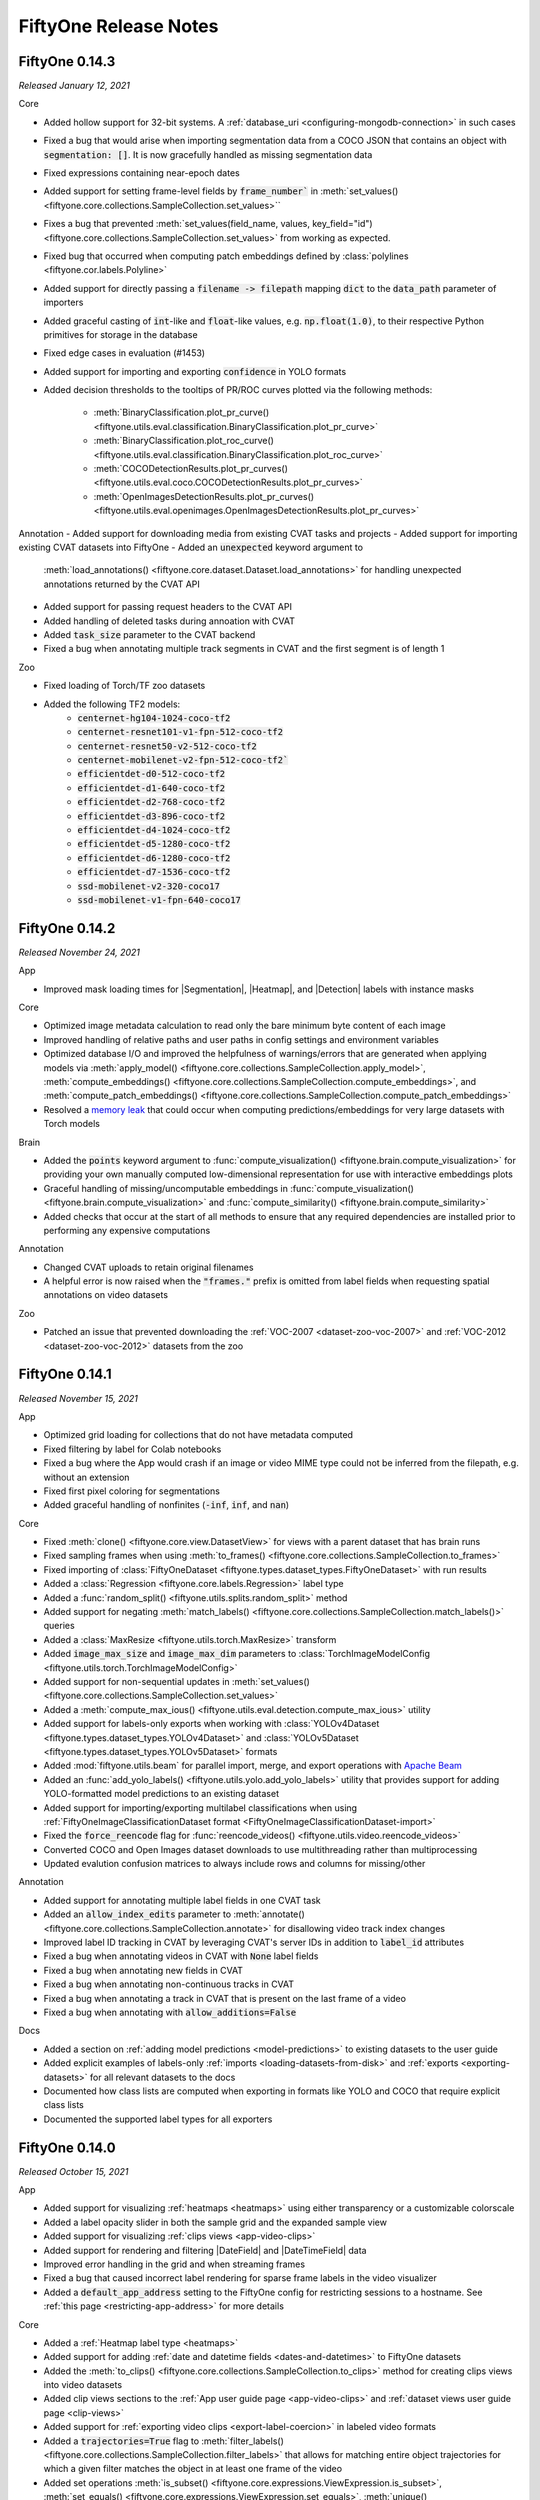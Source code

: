 FiftyOne Release Notes
======================

.. default-role:: code

.. _release-notes-v0.14.3:

FiftyOne 0.14.3
---------------
*Released January 12, 2021*

Core

- Added hollow support for 32-bit systems. A
  :ref:`database_uri <configuring-mongodb-connection>` in such cases
- Fixed a bug that would arise when importing segmentation data from a COCO
  JSON that contains an object with `segmentation: []`. It is now gracefully
  handled as missing segmentation data
- Fixed expressions containing near-epoch dates
- Added support for setting frame-level fields by `frame_number`` in
  :meth:`set_values() <fiftyone.core.collections.SampleCollection.set_values>``
- Fixes a bug that prevented
  :meth:`set_values(field_name, values, key_field="id") <fiftyone.core.collections.SampleCollection.set_values>`
  from working as expected.
- Fixed bug that occurred when computing patch embeddings defined by
  :class:`polylines <fiftyone.cor.labels.Polyline>`
- Added support for directly passing a `filename -> filepath` mapping `dict` to
  the `data_path` parameter of importers
- Added graceful casting of `int`-like and `float`-like values, e.g.
  `np.float(1.0)`, to their respective Python primitives for storage
  in the database
- Fixed edge cases in evaluation (#1453)
- Added support for importing and exporting `confidence` in YOLO formats
- Added decision thresholds to the tooltips of PR/ROC curves plotted via the
  following methods:
    - :meth:`BinaryClassification.plot_pr_curve() <fiftyone.utils.eval.classification.BinaryClassification.plot_pr_curve>`
    - :meth:`BinaryClassification.plot_roc_curve() <fiftyone.utils.eval.classification.BinaryClassification.plot_roc_curve>`
    - :meth:`COCODetectionResults.plot_pr_curves() <fiftyone.utils.eval.coco.COCODetectionResults.plot_pr_curves>`
    - :meth:`OpenImagesDetectionResults.plot_pr_curves() <fiftyone.utils.eval.openimages.OpenImagesDetectionResults.plot_pr_curves>`

Annotation
- Added support for downloading media from existing CVAT tasks and projects
- Added support for importing existing CVAT datasets into FiftyOne
- Added an `unexpected` keyword argument to
  :meth:`load_annotations() <fiftyone.core.dataset.Dataset.load_annotations>`
  for handling unexpected annotations returned by the CVAT API
- Added support for passing request headers to the CVAT API
- Added handling of deleted tasks during annoation with CVAT
- Added `task_size` parameter to the CVAT backend
- Fixed a bug when annotating multiple track segments in CVAT and the first
  segment is of length 1

Zoo

- Fixed loading of Torch/TF zoo datasets
- Added the following TF2 models:
    - `centernet-hg104-1024-coco-tf2`
    - `centernet-resnet101-v1-fpn-512-coco-tf2`
    - `centernet-resnet50-v2-512-coco-tf2`
    - `centernet-mobilenet-v2-fpn-512-coco-tf2``
    - `efficientdet-d0-512-coco-tf2`
    - `efficientdet-d1-640-coco-tf2`
    - `efficientdet-d2-768-coco-tf2`
    - `efficientdet-d3-896-coco-tf2`
    - `efficientdet-d4-1024-coco-tf2`
    - `efficientdet-d5-1280-coco-tf2`
    - `efficientdet-d6-1280-coco-tf2`
    - `efficientdet-d7-1536-coco-tf2`
    - `ssd-mobilenet-v2-320-coco17`
    - `ssd-mobilenet-v1-fpn-640-coco17`

.. _release-notes-v0.14.2:

FiftyOne 0.14.2
---------------
*Released November 24, 2021*

App

- Improved mask loading times for |Segmentation|, |Heatmap|, and |Detection|
  labels with instance masks

Core

- Optimized image metadata calculation to read only the bare minimum byte
  content of each image
- Improved handling of relative paths and user paths in config settings and
  environment variables
- Optimized database I/O and improved the helpfulness of warnings/errors that
  are generated when applying models via
  :meth:`apply_model() <fiftyone.core.collections.SampleCollection.apply_model>`,
  :meth:`compute_embeddings() <fiftyone.core.collections.SampleCollection.compute_embeddings>`,
  and
  :meth:`compute_patch_embeddings() <fiftyone.core.collections.SampleCollection.compute_patch_embeddings>`
- Resolved a `memory leak <https://github.com/voxel51/fiftyone/issues/1442>`_
  that could occur when computing predictions/embeddings for very large
  datasets with Torch models

Brain

- Added the `points` keyword argument to
  :func:`compute_visualization() <fiftyone.brain.compute_visualization>` for
  providing your own manually computed low-dimensional representation for use
  with interactive embeddings plots
- Graceful handling of missing/uncomputable embeddings in
  :func:`compute_visualization() <fiftyone.brain.compute_visualization>` and
  :func:`compute_similarity() <fiftyone.brain.compute_similarity>`
- Added checks that occur at the start of all methods to ensure that any
  required dependencies are installed prior to performing any expensive
  computations

Annotation

- Changed CVAT uploads to retain original filenames
- A helpful error is now raised when the `"frames."` prefix is omitted from
  label fields when requesting spatial annotations on video datasets

Zoo

- Patched an issue that prevented downloading the
  :ref:`VOC-2007 <dataset-zoo-voc-2007>` and
  :ref:`VOC-2012 <dataset-zoo-voc-2012>` datasets from the zoo

.. _release-notes-v0.14.1:

FiftyOne 0.14.1
---------------
*Released November 15, 2021*

App

- Optimized grid loading for collections that do not have metadata computed
- Fixed filtering by label for Colab notebooks
- Fixed a bug where the App would crash if an image or video MIME type could not
  be inferred from the filepath, e.g. without an extension
- Fixed first pixel coloring for segmentations
- Added graceful handling of nonfinites (`-inf`, `inf`, and `nan`)

Core

- Fixed :meth:`clone() <fiftyone.core.view.DatasetView>` for views with a
  parent dataset that has brain runs
- Fixed sampling frames when using
  :meth:`to_frames() <fiftyone.core.collections.SampleCollection.to_frames>`
- Fixed importing of
  :class:`FiftyOneDataset <fiftyone.types.dataset_types.FiftyOneDataset>`
  with run results
- Added a :class:`Regression <fiftyone.core.labels.Regression>` label type
- Added a :func:`random_split() <fiftyone.utils.splits.random_split>` method
- Added support for negating
  :meth:`match_labels() <fiftyone.core.collections.SampleCollection.match_labels()>`
  queries
- Added a :class:`MaxResize <fiftyone.utils.torch.MaxResize>` transform
- Added `image_max_size` and `image_max_dim` parameters to
  :class:`TorchImageModelConfig <fiftyone.utils.torch.TorchImageModelConfig>`
- Added support for non-sequential updates in
  :meth:`set_values() <fiftyone.core.collections.SampleCollection.set_values>`
- Added a
  :meth:`compute_max_ious() <fiftyone.utils.eval.detection.compute_max_ious>`
  utility
- Added support for labels-only exports when working with
  :class:`YOLOv4Dataset <fiftyone.types.dataset_types.YOLOv4Dataset>` and
  :class:`YOLOv5Dataset <fiftyone.types.dataset_types.YOLOv5Dataset>`
  formats
- Added :mod:`fiftyone.utils.beam` for parallel import, merge, and export
  operations with `Apache Beam <https://beam.apache.org>`_
- Added an  :func:`add_yolo_labels() <fiftyone.utils.yolo.add_yolo_labels>`
  utility that provides support for adding YOLO-formatted model predictions to
  an existing dataset
- Added support for importing/exporting multilabel classifications when using
  :ref:`FiftyOneImageClassificationDataset format <FiftyOneImageClassificationDataset-import>`
- Fixed the `force_reencode` flag for
  :func:`reencode_videos() <fiftyone.utils.video.reencode_videos>`
- Converted COCO and Open Images dataset downloads to use multithreading
  rather than multiprocessing
- Updated evalution confusion matrices to always include rows and columns for
  missing/other

Annotation

- Added support for annotating multiple label fields in one CVAT task
- Added an `allow_index_edits` parameter to
  :meth:`annotate() <fiftyone.core.collections.SampleCollection.annotate>`
  for disallowing video track index changes
- Improved label ID tracking in CVAT by leveraging CVAT's server IDs in
  addition to `label_id` attributes
- Fixed a bug when annotating videos in CVAT with `None` label fields
- Fixed a bug when annotating new fields in CVAT
- Fixed a bug when annotating non-continuous tracks in CVAT
- Fixed a bug when annotating a track in CVAT that is present on the last frame
  of a video
- Fixed a bug when annotating with `allow_additions=False`

Docs

- Added a section on :ref:`adding model predictions <model-predictions>` to
  existing datasets to the user guide
- Added explicit examples of labels-only
  :ref:`imports <loading-datasets-from-disk>` and
  :ref:`exports <exporting-datasets>` for all relevant datasets to the docs
- Documented how class lists are computed when exporting in formats like YOLO
  and COCO that require explicit class lists
- Documented the supported label types for all exporters

.. _release-notes-v0.14.0:

FiftyOne 0.14.0
---------------
*Released October 15, 2021*

App

- Added support for visualizing :ref:`heatmaps <heatmaps>` using either
  transparency or a customizable colorscale
- Added a label opacity slider in both the sample grid and the expanded sample
  view
- Added support for visualizing :ref:`clips views <app-video-clips>`
- Added support for rendering and filtering |DateField| and |DateTimeField|
  data
- Improved error handling in the grid and when streaming frames
- Fixed a bug that caused incorrect label rendering for sparse frame labels
  in the video visualizer
- Added a `default_app_address` setting to the FiftyOne config for restricting
  sessions to a hostname. See :ref:`this page <restricting-app-address>` for
  more details

Core

- Added a :ref:`Heatmap label type <heatmaps>`
- Added support for adding
  :ref:`date and datetime fields <dates-and-datetimes>` to FiftyOne datasets
- Added the
  :meth:`to_clips() <fiftyone.core.collections.SampleCollection.to_clips>`
  method for creating clips views into video datasets
- Added clip views sections to the :ref:`App user guide page <app-video-clips>`
  and :ref:`dataset views user guide page <clip-views>`
- Added support for :ref:`exporting video clips <export-label-coercion>` in
  labeled video formats
- Added a `trajectories=True` flag to
  :meth:`filter_labels() <fiftyone.core.collections.SampleCollection.filter_labels>`
  that allows for matching entire object trajectories for which a given filter
  matches the object in at least one frame of the video
- Added set operations
  :meth:`is_subset() <fiftyone.core.expressions.ViewExpression.is_subset>`,
  :meth:`set_equals() <fiftyone.core.expressions.ViewExpression.set_equals>`,
  :meth:`unique() <fiftyone.core.expressions.ViewExpression.unique>`,
  :meth:`union() <fiftyone.core.expressions.ViewExpression.union>`,
  :meth:`intersection() <fiftyone.core.expressions.ViewExpression.intersection>`,
  :meth:`difference() <fiftyone.core.expressions.ViewExpression.difference>`, and
  :meth:`contains(all=True) <fiftyone.core.expressions.ViewExpression.contains>`
  to the view expression API
- Added date operations
  :meth:`to_date() <fiftyone.core.expressions.ViewExpression.to_date>`,
  :meth:`millisecond() <fiftyone.core.expressions.ViewExpression.millisecond>`,
  :meth:`second() <fiftyone.core.expressions.ViewExpression.second>`,
  :meth:`minute() <fiftyone.core.expressions.ViewExpression.minute>`,
  :meth:`hour() <fiftyone.core.expressions.ViewExpression.hour>`,
  :meth:`day_of_week() <fiftyone.core.expressions.ViewExpression.day_of_week>`,
  :meth:`day_of_month() <fiftyone.core.expressions.ViewExpression.day_of_month>`,
  :meth:`day_of_year() <fiftyone.core.expressions.ViewExpression.day_of_year>`,
  :meth:`month() <fiftyone.core.expressions.ViewExpression.month>`, and
  :meth:`year() <fiftyone.core.expressions.ViewExpression.year>`
  to the view expression API
- Missing ground truth/predictions are now included by default when viewing
  :ref:`confusion matrices <confusion-matrix-plots>` for detection tasks

Annotation

- Added support for specifying per-class attributes when
  :ref:`defining a label schema <annotation-label-schema>` for an annotation
  task
- Added support for specifying whether labels can be added, deleted or moved
  and whether certain label attributes are read-only when
  :ref:`configuring an annotation task <annotation-restricting-edits>`
- Added support for respecting keyframe information when adding or editing
  :ref:`video annotations <annotation-labeling-videos>`
- Fixed a 0-based versus 1-based frame numbering bug when
  :ref:`importing <CVATVideoDataset-import>` and
  :ref:`exporting <CVATVideoDataset-export>` labels in CVAT video format
- Added support for adding/editing bounding box shapes (not tracks) if desired
  when annotating video frames using the :ref:`CVAT backend <cvat-integration>`
- Fixed a bug that prevented importing of video annotations from the CVAT
  backend that involved the splitting or merging of object tracks
- Added a `project_name` parameter that allows for
  :ref:`creating annotation tasks <cvat-requesting-annotations>` within a new
  project when using the CVAT backend
- Added support for specifying a list of task assignees when creating video
  annotation tasks (which generate one task per video) using the CVAT backend
- Fixed a bug when adding/editing boolean attributes in an annotation task
  using the CVAT backend
- Added a new `occluded` attribute type option that links an attribute to the
  builtin occlusion icon when
  :ref:`annotating label attributes <cvat-label-attributes>` using the CVAT
  backend

.. _release-notes-v0.13.3:

FiftyOne 0.13.3
---------------
*Released September 22, 2021*

App

- Improved the efficiency of loading label graphs for fields with many distinct
  values
- Fixed some audio-related bugs when viewing video samples with audio channels
- Fixed a bug that prevented boolean App filters from working properly

Core

- Added support for importing/exporting segmentation masks with greater than
  256 classes when working with the
  :ref:`ImageSegmentationDirectory <ImageSegmentationDirectory-export>` format
- Added support for importing GeoTIFF images via a new
  :ref:`GeoTIFFDataset <GeoTIFFDataset-import>` format
- Added new
  :meth:`split_labels() <fiftyone.core.collections.SampleCollection.split_labels>`
  and :meth:`merge_labels() <fiftyone.core.collections.SampleCollection.merge_labels>`
  methods that provide convenient syntaxes for moving labels between new and
  existing label fields of a dataset
- Added :meth:`ensure_frames() <fiftyone.core.dataset.Dataset.ensure_frames>`
  and :meth:`clear_frames() <fiftyone.core.dataset.Dataset.clear_frames>`
  methods that can be used to conveniently initialize and clear the frames of
  video datasets, respectively
- Added support for using a MongoDB dataset whose version is
  :ref:`not explicitly supported <configuring-mongodb-connection>`
- Removed the `opencv-python-headless` maximum version requirement
- Fixed a race condition that could prevent callbacks on
  :ref:`interactive plots <interactive-plots>` from working properly on
  sufficiently large datasets

Annotation

- Added support for annotating semantic segmentations and instance
  segmentations using the :ref:`CVAT backend <cvat-requesting-annotations>`
- Added support for annotating polylines using the CVAT backend
- Added support for immutable attributes when annotating object tracks for
  video datasets using the CVAT backend
- Exposed the `use_cache`, `use_zip_chunks`, and `chunk_size` parameters when
  uploading annotations via the CVAT backend
- Fixed a bug that prevented multiple imports of the same annotation run from
  working as expected when a label is deleted but then later re-added
- Fixed a bug that prevented annotations for new label fields of video datasets
  from being imported properly
- Fixed a bug that would cause unsuppoted shapes such as polygons with less
  than 3 vertices to be deleted when editing existing labels with the CVAT
  backend

.. _release-notes-v0.13.2:

FiftyOne 0.13.2
---------------
*Released September 3, 2021*

App

- Improved aggregation queries resulting in ~10x faster statistics load times
  and time-to-interaction in the Fields Sidebar!
- Optimized in-App tagging actions
- Fixed count inconsistencies for large sets of
  :class:`StringField <fiftyone.core.fields.StringField>` results in the
  Fields Sidebar

Core

- Added support for providing compound sort criteria when using the
  :meth:`sort_by() <fiftyone.core.collections.SampleCollection.sort_by>` stage
- Added support for configuring the wait time when using
  :meth:`Session.wait() <fiftyone.core.session.Session.wait>` to block
  execution until the App is closed, including support for serving forever
- Fixed errors experienced by Windows users when running FiftyOne APIs that
  involved multiprocessing
- Resolved errors that could occur when importing CVAT XML files with
  empty-valued attributes in their schema and/or individual labels
- Added support for importing CVAT-style attributes when loading labels in
  COCO and VOC formats

.. _release-notes-v0.13.1:

FiftyOne 0.13.1
---------------
*Released August 25, 2021*

App

- Fixed `id` rendering in the grid when the `id` checkbox is active

Annotation

- Fixed a bug that could cause mismatches between media and their pre-existing
  labels when uploading data to CVAT for annotation whose source media lives in
  multiple directories

.. _release-notes-v0.13.0:

FiftyOne 0.13.0
---------------
*Released August 24, 2021*

App

- Added support for visualizing and filtering list fields
- Added support for visualizing segmentation masks of any integer type (uint8,
  uint16, etc.)
- Improved handling of falsey field values in the fields sidebar and image
  vizualizer
- Improved the JSON display format available from the expanded sample modal
- Resolved an issue that caused some users to see duplicate App screenshots
  when calling :meth:`Session.freeze() <fiftyone.core.session.Session.freeze>`
  in Jupyter notebooks
- Fixed a bug that prevented users from being able to click left/right arrows
  to navigate between samples in the expanded sample modal when working in
  Jupyter notebooks
- Fixed a bug where pressing the `ESC` key had no effect in the expanded sample
  modal when working with datasets with no label fields
- Fixed a bug that prevented the desktop App from launching when using source
  builds

Brain

- Added new
  :meth:`find_unique() <fiftyone.brain.similarity.SimilarityResults.find_unique>`,
  :meth:`unique_view() <fiftyone.brain.similarity.SimilarityResults.unique_view>`, and
  :meth:`visualize_unique() <fiftyone.brain.similarity.SimilarityResults.visualize_unique>`
  methods to the
  :class:`SimilarityResults <fiftyone.brain.similarity.SimilarityResults>`
  object returned by
  :meth:`compute_similarity() <fiftyone.brain.compute_similarity>` that enable
  you to identify a maximally unique set of images or objects in a dataset
- Added new
  :meth:`find_duplicates() <fiftyone.brain.similarity.SimilarityResults.find_duplicates>`,
  :meth:`duplicates_view() <fiftyone.brain.similarity.SimilarityResults.duplicates_view>`, and
  :meth:`visualize_duplicates() <fiftyone.brain.similarity.SimilarityResults.visualize_duplicates>`
  methods to the
  :class:`SimilarityResults <fiftyone.brain.similarity.SimilarityResults>`
  object returned by
  :meth:`compute_similarity() <fiftyone.brain.compute_similarity>` that enable
  you to identify near-duplicate images or objects in a dataset
- Added a new
  :meth:`compute_exact_duplicates() <fiftyone.brain.compute_exact_duplicates>`
  method that can identify exactly duplicate media in a dataset

Core

- Added support for pip-installing FiftyOne on Apple Silicon Macs. Note that
  MongoDB must be :ref:`self-installed <configuring-mongodb-connection>` in
  this case
- Added support for using a
  :ref:`self-installed MongoDB database <configuring-mongodb-connection>`
- Added a :meth:`group_by() <fiftyone.core.collections.SampleCollection.group_by>`
  view stage that allows for reorganizing the samples in a collection so that
  they are grouped by a specified field or expression
- Added a
  :meth:`selection_mode <fiftyone.core.plots.base.InteractivePlot.selection_mode>`
  property that enables users to change the behavior of App updates when
  selections are made in an interactive plot linked to labels. See
  :ref:`this page <plot-selection-modes>` for details
- Added support for :ref:`YOLOv5 YAML files <YOLOv5Dataset-import>` with
  multiple directories per dataset split
- Added support for importing/exporting confidences via the `score` field when
  working with :ref:`BDD format <BDDDataset-import>`
- Fixed some Windows-style path bugs

Annnotation

- Added a powerful :ref:`annotation API <fiftyone-annotation>` that makes it
  easy to add or edit labels on your FiftyOne datasets or specific views into
  them
- Added a native :ref:`CVAT integration <cvat-integration>` that enables you
  to use the annotation API with
  `CVAT <https://github.com/openvinotoolkit/cvat>`_

Docs

- Added a :doc:`CVAT annotation tutorial </tutorials/cvat_annotation>`
- Added a :ref:`new example <brain-similarity-cifar10>` to the brain user guide
  that demonstrates unique and near-duplicate image workflows
- Added an object embeddings example to the
  :ref:`embeddings visualization section <brain-embeddings-visualization>` of
  the brain user guide
- Added a :ref:`new section <plot-selection-modes>` to the plots user guide
  page explaining how to control the selection mode of interactive plots linked
  to labels

.. _release-notes-v0.12.0:

FiftyOne 0.12.0
---------------
*Released August 10, 2021*

App

- Resolved performance issues with scrolling via grid virtualization. Toggling
  fields or selecting samples is no longer impacted by the amount of samples
  that have been loaded
- Added the `Show label` option in the expanded sample view to toggle the label
  text above detections boxes
- Added support for zooming and panning in the expanded sample view
- Added support for cropping and zooming to content in the expanded sample view
- Added support for visualizing multiple segmentation frame fields
  simultaneously
- Added label streaming to the video visualizer
- Added volume and playback rate settings to the video visualizer
- Added the `Crop to content` option in patches or evaluation patches views
  which crops samples to only show the labels that make up the patch. Defaults
  to `True`
- Added count and filtered count values to categorical filters
  (:class:`BooleanField <fiftyone.core.fields.BooleanField>` and
  :class:`StringField <fiftyone.core.fields.StringField>` fields)

Core

- Added support for importing :ref:`DICOM datasets <DICOMDataset-import>`
- Added better default behavior for the `label_field` parameter when importing
  datasets using methods like
  :meth:`from_dir() <fiftyone.core.dataset.Dataset.from_dir>` and exporting
  datasets using
  :meth:`export() <fiftyone.core.collections.SampleCollection.export>`
- When adding samples to datasets, `None`-valued sample fields are now
  gracefully ignored when expanding dataset schemas

Docs

- Added :ref:`Using the image visualizer <app-image-visualizer>` and
  :ref:`Using the video visualizer <app-video-visualizer>` sections to the
  App user guide
- Added sections covering :ref:`merging datasets <merging-datasets>` and
  :ref:`batch updates <batch-updates>` to the dataset user guide page

Zoo

- Patched an Open Images issue where `classes` or `attrs` requirements were
  being ignored when loading a dataset with no `max_samples` requirement

.. _release-notes-v0.11.2.1:

FiftyOne 0.11.2.1
-----------------
*Released July 31, 2021*

Zoo

- Patched an Open Images issue where label files were not being downloaded
  when running a :meth:`load_zoo_dataset() <fiftyone.zoo.load_zoo_dataset>`
  call that does not include `classes` or `attrs` options in an environment
  where Open Images has never been downloaded
- Patched loading of Cityscapes datasets
- Patched loading of COCO datasets

.. _release-notes-v0.11.2:

FiftyOne 0.11.2
---------------
*Released July 27, 2021*

App

- Added support for calling
  :meth:`Session.open_tab() <fiftyone.core.session.Session.open_tab>` from
  :ref:`remote Jupyter notebooks <remote-notebooks>`
- Fixed a bug that could cause
  :meth:`Session.wait() <fiftyone.core.session.Session.wait>` to exit when the
  App's tab is refreshed in the browser

Core

- Added a ``plotly<5`` requirement, which prevents an issue that may cause
  callbacks for selection events in
  :ref:`interactive plots <interactive-plots>` to not trigger as expected when
  using Plotly V5
- Added support for evaluating polygons and instance segmentations to
  :meth:`evaluate_detections() <fiftyone.core.collections.SampleCollection.evaluate_detections>`.
  See :ref:`this page <evaluation-detection-types>` for usage details
- Added support for creating :ref:`patch views <frame-patches-views>` and
  :ref:`evaluation patch views <evaluating-videos>` into the frames of video
  datasets
- Greatly improved the efficiency of creating
  :ref:`evaluation patch views <evaluation-patches>`
- Added support for recursively listing data directories when loading datasets
  :ref:`from disk <loading-datasets-from-disk>`
- Added support for controlling whether/which object attributes are
  imported/exported in formats like :ref:`COCO <COCODetectionDataset-import>`
  that support arbitrary object attributes
- Updated all dataset import/export routines to support/prefer custom object
  attributes stored directly on |Label| instances as dynamic fields rather
  than in the `attributes` dict
- The :ref:`ImageSegmentationDirectory <ImageSegmentationDirectory-export>`
  format now supports exporting segmentations defined by |Detections| with
  instance masks and |Polylines|
- Added an
  :meth:`objects_to_segmentations() <fiftyone.utils.labels.objects_to_segmentations>`
  utility for converting |Detections| with instance fields and |Polylines| to
  |Segmentation| format
- Added graceful handling of edges cases like empty views and missing labels to
  all :ref:`evaluation routines <evaluating-models>`
- Added improved support for
  :meth:`creating <fiftyone.core.collections.SampleCollection.create_index>`,
  :meth:`viewing <fiftyone.core.collections.SampleCollection.get_index_information>`,
  and :meth:`dropping <fiftyone.core.collections.SampleCollection.drop_index>`
  dropping sample- and frame-level indexes on datasets
- Added additional indexes on patch and frames views to enable efficient
  ID-based queries
- Added support for gracefully loading and deleting evaluations and brain
  methods executed in future versions of FiftyOne (e.g., after
  :ref:`downgrading <downgrading-fiftyone>` your FiftyOne package version)
- Added an optional ``progress`` flag to
  :meth:`iter_samples() <fiftyone.core.collections.SampleCollection.iter_samples>`
  that renders a progress bar tracking the progress of the iteration
- Added support for installing FiftyOne on RHEL7 (Red Hat Enterprise Linux)
- A helpful error message is now raised when a user tries to load a dataset
  from a future version of FiftyOne without following the
  :ref:`downgrade instructions <downgrading-fiftyone>`
- Fixed a bug that prevented FiftyOne from being imported on read-only
  filesystems
- Fixed a bug that prevented the proper loading of the
  :ref:`Open Images V6 <dataset-zoo-open-images-v6>` dataset after partial
  downloads involving only a subset of the available label types

Zoo

- Added support for importing license data when loading the
  :ref:`COCO-2014 <dataset-zoo-coco-2014>` and
  :ref:`COCO-2017 <dataset-zoo-coco-2017>` datasets from the zoo
- The inapplicable ``classes`` flag will now be ignored when loading the
  unlabeled test split of :ref:`COCO-2014 <dataset-zoo-coco-2014>` and
  :ref:`COCO-2017 <dataset-zoo-coco-2017>`
- Improved the partial download behavior of the
  :ref:`Open Images V6 <dataset-zoo-open-images-v6>` dataset when the optional
  ``classes`` and ``attrs`` parameters are provided
- Fixed a bug that prevented Windows users from downloading the
  :ref:`Open Images V6 <dataset-zoo-open-images-v6>` dataset

.. _release-notes-v0.11.1:

FiftyOne 0.11.1
---------------
*Released June 29, 2021*

App

- Updated the expired
  `Slack community link <https://join.slack.com/t/fiftyone-users/shared_invite/zt-s6936w7b-2R5eVPJoUw008wP7miJmPQ>`_
  in the App menu bar

.. _release-notes-v0.11.0:

FiftyOne 0.11.0
---------------
*Released June 29, 2021*

News

- With support from the `COCO team <https://cocodataset.org/#download>`_,
  FiftyOne is now a recommended tool for downloading, visualizing, and
  evaluating on the COCO dataset! Check out :ref:`this guide <coco>` for more
  details

App

- Fixed a bug that prevented ``sample_id`` fields from appearing in the App
  when working with frames and patches views

Core

- Added various new parameters to methods like
  :meth:`Dataset.from_dir() <fiftyone.core.dataset.Dataset.from_dir>` and
  :meth:`SampleCollection.export() <fiftyone.core.collections.SampleCollection.export>`,
  including ``data_path``, ``labels_path``, and ``export_media`` that allow for
  customizing the import and export of datasets. For example, you can now
  perform labels-only imports and exports
- Added new
  :meth:`Dataset.merge_dir() <fiftyone.core.dataset.Dataset.merge_dir>` and
  :meth:`Dataset.merge_importer() <fiftyone.core.dataset.Dataset.merge_importer>`
  methods for merging datasets from disk into existing FiftyOne datasets
- Added support for :ref:`importing <YOLOv5Dataset-import>` and
  :ref:`exporting <YOLOv5Dataset-export>` datasets in
  `YOLOv5 format <https://github.com/ultralytics/yolov5>`_
- Updated the :class:`GeoJSONDataset <fiftyone.types.dataset_types.GeoJSONDataset>`
  dataset type to support both image and video datasets
- Added support for :class:`importing <fiftyone.utils.coco.COCODetectionDatasetImporter>`
  and :class:`exporting <fiftyone.utils.coco.COCODetectionDatasetExporter>` extra
  attributes in COCO format via a new ``extra_attrs`` parameter

Zoo

- Added support for partial downloads and loading segmentations to the
  :ref:`COCO-2014 <dataset-zoo-coco-2014>` and
  :ref:`COCO-2017 <dataset-zoo-coco-2017>` datasets
- When performing partial downloads on the
  :ref:`Open Images v6 Dataset <dataset-zoo-open-images-v6>` involving a subset
  of the available classes, all labels for matching samples will now be loaded
  by default

Docs

- Added a :ref:`new page <coco>` demonstrating how to use FiftyOne to download,
  visualize, and evaluate on the COCO dataset
- Added a :ref:`new page <open-images>` demonstrating how to use FiftyOne to
  download, visualize, and evaluate on the Open Images dataset

.. _release-notes-v0.10.0:

FiftyOne 0.10.0
---------------
*Released June 21, 2021*

News

- We've collaborated with the
  `PyTorch Lightning <https://github.com/PyTorchLightning/pytorch-lightning>`_
  team to make it easy to train
  `Lightning Flash <https://github.com/PyTorchLightning/lightning-flash>`_
  tasks on your FiftyOne datasets. Check out
  :ref:`this guide <lightning-flash>` for more details

Core

- Updated the
  :meth:`apply_model() <fiftyone.core.collections.SampleCollection.apply_model>` and
  :meth:`compute_embeddings() <fiftyone.core.collections.SampleCollection.compute_embeddings>`
  methods to natively support applying
  `Lightning Flash <https://github.com/PyTorchLightning/lightning-flash>`_
  models to FiftyOne datasets!

Docs

- Added a :ref:`new page <lightning-flash>` demonstrating how to use the
  Lightning Flash integration

.. _release-notes-v0.9.4:

FiftyOne 0.9.4
--------------
*Released June 15, 2021*

App

- Added support for matching samples by ID in the Filters Sidebar
- Fixed a bug that caused the App to crash when selecting samples with the
  ``Color by value`` setting active
- Fixed a bug that caused the App to crash on some Windows machines by ensuring
  the correct MIME type is set for JavaScript files

Core

- Improved the performance of importing data into FiftyOne by 2x or more!
- Added a
  :meth:`to_frames() <fiftyone.core.collections.SampleCollection.to_frames>` view
  stage that enables on-the-fly conversion of video datasets into frames views
- Added :meth:`last() <fiftyone.core.frame.Frames.last>`,
  :meth:`head() <fiftyone.core.frame.Frames.head>`, and
  :meth:`tail() <fiftyone.core.frame.Frames.tail>` methods to the
  :class:`Frames <fiftyone.core.frame.Frames>` class
- Added new
  :meth:`exclude_fields() <fiftyone.core.collections.SampleCollection.exclude_fields>`,
  :meth:`select_frames() <fiftyone.core.collections.SampleCollection.select_frames>`, and
  :meth:`match_frames() <fiftyone.core.collections.SampleCollection.match_frames>`
  view stages that enable selecting specific frames of video collections via
  IDs or filter expressions, respectively
- Added a new
  :meth:`match_labels() <fiftyone.core.collections.SampleCollection.match_labels>`
  view stage that enables matching samples that have specific labels without
  actually filtering the non-matching labels
- Added support for exporting image patches using
  :meth:`export() <fiftyone.core.collections.SampleCollection.export>` by
  specifying an image classification dataset type and including a spatial
  ``label_field`` that defines the image patches to extract
- Added support for automatically coercing single label fields like |Detection|
  into the corresponding multiple label field type |Detections| when using
  :meth:`export() <fiftyone.core.collections.SampleCollection.export>` to
  export in dataset formats that expect list-type fields
- Added support for executing an aggregation on multiple fields via the
  abbreviated syntax
  ``ids, filepaths = dataset.values(["id", "filepath"])``
- Exposed the ``id`` field of all samples and frames in dataset schemas
- Added support for merging the elements of list fields via
  :meth:`Dataset.merge_samples() <fiftyone.core.dataset.Dataset.merge_samples>` and
  :meth:`Document.merge() <fiftyone.core.document.Document.merge>`
- Added a number of useful options to
  :meth:`Dataset.merge_samples() <fiftyone.core.dataset.Dataset.merge_samples>`,
  including ``fields``, ``omit_fields``, and ``merge_lists``
- Improved the efficiency of
  :meth:`Dataset.merge_samples() <fiftyone.core.dataset.Dataset.merge_samples>`
  when the ``overwrite=False`` option is provided
- Added an optional ``bool`` flag to the
  :meth:`match_tags() <fiftyone.core.collections.SampleCollection.match_tags>`
  view stage that allows for optionally matching samples without the specified
  tags
- Added support for computing filehashes via the ``hashlib`` module to
  :meth:`compute_filehash() <fiftyone.core.utils.compute_filehash>`
- Updated the :meth:`import_from_labelbox() <fiftyone.utils.labelbox.import_from_labelbox>`
  method to use the correct label ID ("DataRow ID", not "ID")
- Added an optional ``edges`` argument to
  :meth:`scatterplot() <fiftyone.core.plots.plotly.scatterplot>` and
  :meth:`location_scatterplot() <fiftyone.core.plots.plotly.scatterplot>` that
  enables drawing undirected edges between scatterpoints
- Fixed a bug in
  :meth:`limit_labels() <fiftyone.core.collections.SampleCollection.limit_labels>`
  that would cause views to contain empty label lists if the source dataset
  contains None-valued fields
- Fixed a bug that prevented
  :meth:`ViewExpression.contains() <fiftyone.core.expressions.ViewExpression.contains>`
  from accepting |ViewExpression| instances as arguments

Zoo

- Fixed a string encoding issue that prevented some Windows users from loading
  the :ref:`Open Images V6 <dataset-zoo-open-images-v6>` dataset
- Updated the :ref:`vgg16-imagenet-tf1 <model-zoo-vgg16-imagenet-tf1>` model
  (formerly named `vgg16-imagenet-tf`) to reflect the fact that it only
  supports TensorFlow 1.X

Docs

- Added example usages of
  :meth:`to_frames() <fiftyone.core.collections.SampleCollection.to_frames>`
  to the :ref:`user guide <frame-views>`

.. _release-notes-v0.9.3:

FiftyOne 0.9.3
--------------
*Released May 18, 2021*

App

- Fixed an issue that prevented some datasets and views that contain vector or
  array data (e.g., logits) from properly loading in the App
- Fixed a bug that prevented loading video datasets in the App in Google Colab
  environments

.. _release-notes-v0.9.2:

FiftyOne 0.9.2
--------------
*Released May 16, 2021*

Zoo

- Fixed a multiprocessing bug that prevented Mac users running Python 3.8 or
  later from loading the :ref:`Open Images V6 <dataset-zoo-open-images-v6>`
  dataset

.. _release-notes-v0.9.1:

FiftyOne 0.9.1
--------------
*Released May 12, 2021*

App

- Fixed a bug that caused the App to crash when choosing to ``Color by value``

.. _release-notes-v0.9.0:

FiftyOne 0.9.0
--------------
*Released May 12, 2021*

News

- We've collaborated with the
  `Open Images Team at Google <https://storage.googleapis.com/openimages/web/download.html>`_
  to make FiftyOne a recommended tool for downloading, visualizing, and
  evaluating on the Open Images Dataset! Check out
  :ref:`this guide <open-images>` for more details

App

- Added a `Patches` action for easy switching to object/evaluation patches
  views. See :ref:`this page <app-object-patches>` for usage details
- Added a `Sort by similarity` action that enables sorting by visual similarity
  to the selected samples/patches. See
  :ref:`this page <app-similarity>` for usage details
- Added a zoom slider in the top right of the sample grid that adjusts the tile
  size of the sample grid
- Added the ability to clear filters for entire field groups, e.g. `Labels` and
  `Scalars`, in the Filters Sidebar
- Added `filepath` to the `Scalars` group in the Filters Sidebar
- Added a `Label tags` graphs tab
- Refreshed numeric, string, and boolean filter styles with improved
  functionality and interaction
- Added support for :meth:`Session.wait() <fiftyone.core.session.Session.wait>`
  in browser contexts

Brain

- Added a :meth:`compute_similarity() <fiftyone.brain.compute_similarity>`
  method for indexing samples and object patches by visual similarity. See
  :ref:`this page <brain-similarity>` for usage details

Core

- Added support for Open Images-style detection evaluation when using
  :meth:`evaluate_detections() <fiftyone.core.collections.SampleCollection.evaluate_detections>`.
  See :ref:`this page <evaluating-detections-open-images>` for usage details
- Added the
  :meth:`to_patches() <fiftyone.core.collections.SampleCollection.to_patches>`
  and
  :meth:`to_evaluation_patches() <fiftyone.core.collections.SampleCollection.to_evaluation_patches>`
  view stages for transforming collections into flattened views with respect to
  labels and evaluations, respectively.
  See :ref:`this page <object-patches-views>` for usage details
- Added support for applying image models to the frames of video datasets
  when using
  :meth:`apply_model() <fiftyone.core.collections.SampleCollection.apply_model>`,
  :meth:`compute_embeddings() <fiftyone.core.collections.SampleCollection.compute_embeddings>`, and
  :meth:`compute_patch_embeddings() <fiftyone.core.collections.SampleCollection.compute_patch_embeddings>`
- Added full support for embedded documents (e.g. labels) in
  :meth:`values() <fiftyone.core.collections.SampleCollection.values>` and
  :meth:`set_values() <fiftyone.core.collections.SampleCollection.set_values>`
- Added support for passing expressions directly to
  :ref:`aggregations <using-aggregations>`
- Added an optional `omit_empty` flag to
  :meth:`select_labels() <fiftyone.core.collections.SampleCollection.select_labels>`
  and
  :meth:`exclude_labels() <fiftyone.core.collections.SampleCollection.exclude_labels>`
  that controls whether samples with no labels are omitted when filtering
- Added a
  :meth:`Dataset.delete_labels() <fiftyone.core.dataset.Dataset.delete_labels>`
  method for efficiently deleting labels via a variety of natural syntaxes
- Deprecated
  :meth:`Dataset.remove_sample() <fiftyone.core.dataset.Dataset.remove_sample>`
  and
  :meth:`Dataset.remove_samples() <fiftyone.core.dataset.Dataset.remove_samples>`
  in favor of a single
  :meth:`Dataset.delete_samples() <fiftyone.core.dataset.Dataset.delete_samples>`
  method
- Brain results and evaluation results that are loaded via
  :meth:`load_evaluation_results() <fiftyone.core.collections.SampleCollection.load_evaluation_results>`
  :meth:`load_brain_results() <fiftyone.core.collections.SampleCollection.load_brain_results>`
  are now cached on the |Dataset| object in-memory so that subsequent
  retrievals of the results in the same session will be instant

Zoo

- Added :ref:`Open Images V6 <dataset-zoo-open-images-v6>` to the dataset zoo!

Docs

- Added a new :doc:`Open Images tutorial </tutorials/open_images>`
- Added :ref:`object patches <app-object-patches>` and
  :ref:`evaluation patches <app-evaluation-patches>` sections to the
  :ref:`App guide <fiftyone-app>`
- Added a :ref:`similarity <brain-similarity>` section to the
  :ref:`Brain guide <fiftyone-brain>`
- Added :ref:`Open Images evaluation <evaluating-detections-open-images>` and
  :ref:`evaluation patches <evaluation-patches>` sections to the
  :ref:`evaluation guide <evaluating-models>`
- Added :ref:`object patches <object-patches-views>` and
  :ref:`evaluation patches <eval-patches-views>` sections to the
  :ref:`views guide <using-views>`
- Added example uses of
  :meth:`to_patches() <fiftyone.core.collections.SampleCollection.to_patches>`
  and
  :meth:`to_evaluation_patches() <fiftyone.core.collections.SampleCollection.to_evaluation_patches>`
  to the :doc:`object detection tutorial </tutorials/evaluate_detections>`
- Added example use of
  :meth:`to_patches() <fiftyone.core.collections.SampleCollection.to_patches>`
  to the :doc:`detection mistakes tutorial </tutorials/detection_mistakes>`
- Added example use of
  :meth:`to_patches() <fiftyone.core.collections.SampleCollection.to_patches>`
  to the :doc:`adding detections recipe </recipes/adding_detections>`

.. _release-notes-v0.8.0:

FiftyOne 0.8.0
--------------
*Released April 5, 2021*

App

- Added the ability to tag samples and labels directly from the App in both
  the sample grid (macro) and expanded sample view (micro) with respect to and
  filters or currently selected samples/labels
- Added a `LABEL TAGS` section to the Filters Sidebar to coincide with the
  introduction of label tags
- Added label tooltips that display on hover in the expanded sample view
- Expanded actions to list of button groups in the sample grid and expanded
  sample view
- Added support for rendering semantic labels in the new tooltip in the expanded
  sample view for :class:`Segmentation <fiftyone.core.labels.Segmentation>`
  mask values (pixel values) using the new
  :attr:`Dataset.mask_targets <fiftyone.core.dataset.Dataset.mask_targets>`
  and
  :attr:`Dataset.default_mask_targets <fiftyone.core.dataset.Dataset.default_mask_targets>`
  fields
- Fixed hiding, clearing, and only showing selected samples in the samples grid

Brain

- Added a :meth:`compute_visualization() <fiftyone.brain.compute_visualization>` method that uses embeddings and dimensionality reduction methods to generate interactive visualizations of the samples and/or labels in a dataset. Check out :ref:`this page <brain-embeddings-visualization>` for details. Features include:
    - Provide your own embeddings, or choose a model from the
      :ref:`Model Zoo <model-zoo>`, or use the provided default model
    - Supported dimensionality reduction methods include
      `UMAP <https://github.com/lmcinnes/umap>`_,
      `t-SNE <https://lvdmaaten.github.io/tsne>`_, and
      `PCA <https://scikit-learn.org/stable/modules/generated/sklearn.decomposition.PCA.html>`_
    - Use this capability in a Jupyter notebook and you can interact with the
      plots to select samples/labels of interest in a connected |Session|
- Added support for saving brain method results on datasets. Previous brain
  results can now be loaded at any time via
  :meth:`Dataset.load_brain_results() <fiftyone.core.dataset.Dataset.load_brain_results>`
- Added support for providing a custom |Model| or model from the
  :ref:`Model Zoo <model-zoo>` to
  :meth:`compute_uniqueness() <fiftyone.brain.compute_uniqueness>`

Core

- Added a :mod:`fiftyone.core.plots` module that provides a powerful API for visualizing datasets, including interactive plots when used in Jupyter notebooks. See :ref:`this page <interactive-plots>` for more information. Highlights include:
    - :meth:`plot_confusion_matrix() <fiftyone.core.plots.base.plot_confusion_matrix>`:
      an interactive confusion matrix that can be attached to a |Session|
      object to visually explore model predictions
    - :meth:`scatterplot() <fiftyone.core.plots.base.scatterplot>`: an
      interacive scatterplot of 2D or 3D points that can be attached to a
      |Session| to explore the samples/labels in a dataset based on their
      locations in a low-dimensional embedding space
    - :meth:`location_scatterplot() <fiftyone.core.plots.base.location_scatterplot>`:
      an interacive scatterplot of a dataset via its |GeoLocation| coordinates
    - Added |GeoLocation| and |GeoLocations| label types that can be used to store
      arbitrary GeoJSON location data on samples
    - Added the :class:`GeoJSONDataset <fiftyone.types.dataset_types.GeoJSONDataset>`
      dataset type for importing and exporting datasets in GeoJSON format
    - Added :meth:`SampleCollection.geo_near() <fiftyone.core.collections.SampleCollection.geo_near>`
      and
      :meth:`SampleCollection.geo_within() <fiftyone.core.collections.SampleCollection.geo_within>`
      view stages for querying datasets with location data
- Upgraded the implementation of the
  :ref:`FiftyOneDataset <FiftyOneDataset-export>` format, which is now 10-100x
  faster at importing/exporting datasets
- Added support for generating zip/tar/etc archives to
  :meth:`SampleCollection.export() <fiftyone.core.collections.SampleCollection.export>`
  by passing an archive path rather than a directory path
- Added :meth:`Dataset.from_archive() <fiftyone.core.dataset.Dataset.from_archive>`
  and :meth:`Dataset.add_archive() <fiftyone.core.dataset.Dataset.add_archive>`
  factory methods for importing datasets stored in archives
- Added support for saving evaluation results on a dataset. Results can now
  be loaded at any time via
  :meth:`Dataset.load_evaluation_results() <fiftyone.core.dataset.Dataset.load_evaluation_results>`
- Added a ``tags`` attribute to all |Label| types that can store a list of
  string tags for the labels (analogous to the ``tags`` attribute of |Sample|)
- Added a number of methods for working with sample and label tags:
   - :meth:`SampleCollection.tag_samples() <fiftyone.core.collections.SampleCollection.tag_samples>`
   - :meth:`SampleCollection.untag_samples() <fiftyone.core.collections.SampleCollection.untag_samples>`
   - :meth:`SampleCollection.count_sample_tags() <fiftyone.core.collections.SampleCollection.count_sample_tags>`
   - :meth:`SampleCollection.tag_labels() <fiftyone.core.collections.SampleCollection.tag_labels>`
   - :meth:`SampleCollection.untag_labels() <fiftyone.core.collections.SampleCollection.untag_labels>`
   - :meth:`SampleCollection.count_label_tags() <fiftyone.core.collections.SampleCollection.count_label_tags>`
- **BREAKING CHANGE**: Renamed all applicable API components that previously referenced "objects" to use the more widely applicable term "labels". Affected attributes, classes, and methods are:
   - :attr:`Session.selected_labels <fiftyone.core.session.Session.selected_labels>` (previously `selected_objects`)
   - :meth:`SampleCollection.select_labels() <fiftyone.core.collections.SampleCollection.select_labels>` (previously `select_labels()`)
   - :meth:`SampleCollection.select_labels() <fiftyone.core.collections.SampleCollection.exclude_labels>` (previously `exclude_labels()`)
   - :class:`SelectLabels <fiftyone.core.stages.SelectLabels>` (previously `SelectObjects`)
   - :class:`ExcludeLabels <fiftyone.core.stages.ExcludeLabels>` (previously `ExcludeObjects`)
- Added new keyword arguments ``ids``, ``tags``, and ``fields`` to
  :meth:`SampleCollection.select_labels() <fiftyone.core.collections.SampleCollection.select_labels()>`
  and
  :meth:`SampleCollection.select_labels() <fiftyone.core.collections.SampleCollection.exclude_labels()>`
  and their corresponding view stages that enable easier-to-use selection of
  labels by their IDs or tags
- Added
  :meth:`Session.select_labels() <fiftyone.core.session.Session.select_labels()>`
  for programmatically selecting labels as well a setters for
  :attr:`Session.selected <fiftyone.core.session.Session.selected>` and
  :attr:`Session.selected_labels <fiftyone.core.session.Session.selected_labels>`
- Added :attr:`Dataset.classes <fiftyone.core.dataset.Dataset.classes>`
  and
  :attr:`Dataset.default_classes <fiftyone.core.dataset.Dataset.default_classes>`
  fields that enable storing class label lists at the dataset-level that can be
  automatically used by methods like
  :meth:`Dataset.evaluate_classifications() <fiftyone.core.dataset.Dataset.evaluate_detections>`
  when knowledge of the full schema of a model is required
- Added :attr:`Dataset.mask_targets <fiftyone.core.dataset.Dataset.mask_targets>`
  and
  :attr:`Dataset.default_mask_targets <fiftyone.core.dataset.Dataset.default_mask_targets>`
  fields for providing semantic labels for
  :class:`Segmentation <fiftyone.core.labels.Segmentation>` mask values to be
  used in the App's expanded sample view
- Improved the runtime of
  :meth:`Dataset.merge_samples() <fiftyone.core.dataset.Dataset.merge_samples>` by
  ~100x for image datasets and ~10x for video datasets
- Added an :meth:`Dataset.add_collection() <fiftyone.core.dataset.Dataset.add_collection>`
  method for adding the contents of a |SampleCollection| to another |Dataset|
- Added the trigonometric view expresssions
  :meth:`cos <fiftyone.core.expressions.ViewExpression.cos>`,
  :meth:`sin <fiftyone.core.expressions.ViewExpression.sin>`,
  :meth:`tan <fiftyone.core.expressions.ViewExpression.tan>`,
  :meth:`cosh <fiftyone.core.expressions.ViewExpression.cosh>`
  :meth:`sinh <fiftyone.core.expressions.ViewExpression.sinh>`,
  :meth:`tanh <fiftyone.core.expressions.ViewExpression.tanh>`,
  :meth:`arccos <fiftyone.core.expressions.ViewExpression.arccos>`,
  :meth:`arcsin <fiftyone.core.expressions.ViewExpression.arcsin>`,
  :meth:`arcan <fiftyone.core.expressions.ViewExpression.arctan>`
  :meth:`arccosh <fiftyone.core.expressions.ViewExpression.arccosh>`,
  :meth:`arcsinh <fiftyone.core.expressions.ViewExpression.arcsinh>`, and
  :meth:`arctanh <fiftyone.core.expressions.ViewExpression.arctanh>`
- Added a :class:`randn <fiftyone.core.expressions.ViewExpression.randn>`
  expression that can generate Gaussian random numbers
- Fixed a bug that prevented
  :meth:`evaluate_detections() <fiftyone.core.collections.SampleCollection.evaluate_detections>`
  from being able to process video datasets
- Added support for applying intensive view stages such as sorting to datasets
  whose database representation exceeds 100MB
- Fixed schema errors in |DatasetView| instances that contain selected or
  excluded fields
- Fixed copying of |DatasetView| instances where
  :class:`ViewField <fiftyone.core.expressions.ViewField>` is used

Zoo

- Added the :ref:`quickstart-geo <dataset-zoo-quickstart-geo>` dataset to
  enable quick exploration of location-based datasets

CLI

- Removed the `--desktop` flag from the
  :ref:`fiftyone app connect <cli-fiftyone-app-connect>` command

Docs

- Added :doc:`a tutorial </tutorials/image_embeddings>` demonstrating how to
  use :meth:`compute_visualization() <fiftyone.brain.compute_visualization>`
  on image datasets
- Added an :ref:`interactive plots <interactive-plots>` page to the user guide
- Added a :ref:`Tags and tagging <app-tagging>` section to the App user guide
- Added a :ref:`visualizing embedding <brain-embeddings-visualization>` section
  to the Brain user guide

.. _release-notes-v0.7.4:

FiftyOne 0.7.4
--------------
*Released March 2, 2021*

App

- Fixed a bug that prevented |Session| updates from triggering App updates
- Fixed hiding labels in the expanded sample view

Brain

- Added support for tracking and cleaning up brain runs similar to how
  evaluations are tracked. See
  :meth:`get_brain_info() <fiftyone.core.collections.SampleCollection.get_brain_info>`,
  :meth:`list_brain_runs() <fiftyone.core.collections.SampleCollection.list_brain_runs>`,
  :meth:`load_brain_view() <fiftyone.core.collections.SampleCollection.load_brain_view>`,
  and
  :meth:`delete_brain_run() <fiftyone.core.collections.SampleCollection.delete_brain_run>`
  for details
- Updated :meth:`compute_mistakenness() <fiftyone.brain.compute_mistakenness>`
  to use FiftyOne's evaluation framework

Core

- Decoupled loading video |Sample| and |SampleView| and their frames so the
  samples are loaded efficiently and frames are only loaded when requested
- Add a 90 character limit to progress bars in notebook contexts to prevent
  overflow issues
- Added low-level utility methods
  :meth:`list_datasets() <fiftyone.core.odm.database.list_datasets>` and
  :meth:`delete_dataset() <fiftyone.core.odm.database.delete_dataset>` for
  managing a corrupted database
- Added automatic field generation for `labelbox_id_field` when using
  :meth:`import_from_labelbox() <fiftyone.utils.labelbox.import_from_labelbox>`

CLI

- Added a :ref:`dataset stats <cli-fiftyone-datasets-stats>` command

.. _release-notes-v0.7.3:

FiftyOne 0.7.3
--------------
*Released February 18, 2021*

App

- Added filtering widgets to the Filters Sidebar for
  :class:`StringFields <fiftyone.core.fields.StringField>` and
  :class:`BooleanFields <fiftyone.core.fields.BooleanField>`
- Added histogram plots for
  :class:`StringFields <fiftyone.core.fields.StringField>` and
  :class:`BooleanFields <fiftyone.core.fields.BooleanField>` in the `Scalars`
  tab
- Moved `None` selection for
  :class:`StringFields <fiftyone.core.fields.StringField>` to the input format
  in the Filters Sidebar
- Changed `None` options to only be present when `None` values exist for a
  supported :class:`Field <fiftyone.core.fields.Field>` in the Filters Sidebar
- Added `Color by label` support for
  :class:`Classification <fiftyone.core.labels.Classification>`,
  :class:`Classifications <fiftyone.core.labels.Classifications>`,
  :class:`BooleanField <fiftyone.core.fields.BooleanField>`, and
  :class:`StringField <fiftyone.core.fields.StringField>`
- Added support excluding selected values for a
  :class:`StringField <fiftyone.core.fields.StringField>` in the Fields
  Sidebar
- Various style and interaction improvements in the Filters Sidebar
- The App will no longer crash when samples whose source media is unsupported
  or missing are loaded

Core

- Added
  :meth:`evaluate_classifications() <fiftyone.core.collections.SampleCollection.evaluate_classifications>`,
  :meth:`evaluate_detections() <fiftyone.core.collections.SampleCollection.evaluate_detections>`, and
  :meth:`evaluate_segmentations() <fiftyone.core.collections.SampleCollection.evaluate_segmentations>`
  methods that provide support for evaluating various types of labels. See the
  new :ref:`evaluation page <evaluating-models>` of the user guide for more
  details
- Added :meth:`one() <fiftyone.core.collections.SampleCollection>` for retrieving
  one matched |Sample| from a |Dataset| or |DatasetView|
- Added support for cloning and saving views into video datasets via
  :meth:`clone() <fiftyone.core.view.DatasetView.clone>` and
  :meth:`save() <fiftyone.core.view.DatasetView.save>`
- Added support for extracting batches of frame-level and/or array fields via
  the :meth:`values() <fiftyone.core.collections.SampleCollection.values>`
  aggregation
- Added support for setting batches of frame-level and/or array fields via
  :meth:`set_values() <fiftyone.core.collections.SampleCollection.set_values>`
- Added support for accessing samples from a |Dataset| or |DatasetView| via
  the `dataset[filepath]` syntax
- Added support for passing |Sample| and any |Sample| iterable, e.g.
  |DatasetView|, to methods like
  :meth:`remove_samples() <fiftyone.core.dataset.Dataset.remove_samples>`,
  :meth:`exclude() <fiftyone.core.collections.SampleCollection.exclude>`, and
  :meth:`select() <fiftyone.core.collections.SampleCollection.select>`
- Changed the default value for `only_matches` for
  :meth:`filter_classifications() <fiftyone.core.collections.SampleCollection.filter_classifications>`,
  :meth:`filter_detections() <fiftyone.core.collections.SampleCollection.filter_detections>`,
  :meth:`filter_field() <fiftyone.core.collections.SampleCollection.filter_field>`,
  :meth:`filter_labels() <fiftyone.core.collections.SampleCollection.filter_labels>`,
  :meth:`filter_keypoints() <fiftyone.core.collections.SampleCollection.filter_keypoints>`,
  and
  :meth:`filter_polylines() <fiftyone.core.collections.SampleCollection.filter_polylines>`
  from `False` to `True`
- :meth:`compute_metadata() <fiftyone.core.collections.SampleCollection.compute_metadata>`
  will now gracefully skip samples for which media metadata cannot be computed
- Added a :meth:`stats() <fiftyone.core.dataset.Dataset.stats>` method for
  listing helpful info about the size of various entities of a dataset

Zoo

- Added support for storing logits for many :ref:`zoo models <model-zoo>` when
  using
  :meth:`apply_model() <fiftyone.core.collections.SampleCollection.apply_model>`
- Default confidence thresholds for :ref:`zoo models <model-zoo>` are now
  stored on a per-model basis rather than as a global default value in
  :meth:`apply_model() <fiftyone.core.collections.SampleCollection.apply_model>`.
  All detection models still have a default confidence threshold of 0.3, and
  all other model types have no default confidence threshold

CLI

- Added a :ref:`migration API <downgrading-fiftyone>` to provide better support
  for downgrading the version of your `fiftyone` package

Docs

- Added a new :ref:`evaluation page <evaluating-models>` to the user guide that
  explains how to evaluate various types of models with FiftyOne
- Removed legacy `--index` flags from the install instructions from the
  :ref:`troubleshooting page <alternative-builds>` which prevented a valid
  installation

FiftyOne 0.7.2
--------------
*Released January 28, 2021*

App

- Changed the Filters Sidebar label filters to only return matched samples,
  i.e., samples with at least one matching label with respect to a filter
- Fixed a bug in Colab notebooks that allowed for the `.ipynb` file to grow
  unnecessarily large
- Improved plotting of numeric fields in the `Scalars` tab, including
  `[min, max)` ranges for tooltips and integer binning when appropriate
- Fixed a bug that prevented
  :meth:`select_fields() <fiftyone.core.collections.SampleCollection.select_fields>`
  and
  :meth:`exclude_fields() <fiftyone.core.collections.SampleCollection.exclude_fields>`
  from being properly respected by the Filters Sidebar
- Fixed a bug that prevented selected samples from being cleared when modifying
  your view or choosing an option from the select samples dropdown
- Added an |AppConfig| for configuring options like the color pool to use when
  drawing |Label| fields. See :ref:`this page <configuring-fiftyone-app>` for
  more info

Core

- Added the :class:`MapLabels <fiftyone.core.stages.MapLabels>` and
  :class:`SetField <fiftyone.core.stages.SetField>` view stages
- Added the
  :class:`HistogramValues <fiftyone.core.aggregations.HistogramValues>` and
  :class:`Sum <fiftyone.core.aggregations.Sum>` aggregations
- Added over a dozen new
  |ViewExpression| methods including powerful transformations like
  :meth:`map_values() <fiftyone.core.expressions.ViewExpression.map_values>`,
  :meth:`reduce() <fiftyone.core.expressions.ViewExpression.reduce>`, and
  :meth:`sort() <fiftyone.core.expressions.ViewExpression.sort>`
- Exposed all :class:`Aggregtaions <fiftyone.core.aggregations.Aggregation>` as
  single execution methods on the |SampleCollection| interface, e.g.,
  :meth:`distinct() <fiftyone.core.collections.SampleCollection.distinct>`
- Added support for all |Label| types in
  :meth:`filter_labels() <fiftyone.core.collections.SampleCollection.filter_labels>`
- Added support for generalized field paths (embedded fields, lists, etc) to
  the :class:`Bounds <fiftyone.core.aggregations.Bounds>`,
  :class:`Count <fiftyone.core.aggregations.Count>`,
  :class:`CountValues <fiftyone.core.aggregations.CountValues>`, and
  :class:`Distinct <fiftyone.core.aggregations.Distinct>`
  aggregations
- Removed the deprecated
  :class:`ConfidenceBounds <fiftyone.core.aggregations.ConfidenceBounds>`,
  :class:`CountLabels <fiftyone.core.aggregations.CountLabels>`, and
  :class:`DistinctLabels <fiftyone.core.aggregations.DistinctLabels>`
  aggregations
- Removed the redundant
  :meth:`match_tag() <fiftyone.core.collections.SampleCollection.match_tag>`
  stage in favor of
  :meth:`match_tags() <fiftyone.core.collections.SampleCollection.match_tags>`
- Removed `AggregationResult` classes in favor of returning
  :class:`Aggregation <fiftyone.core.aggregations.Aggregation>` results
  directly as builtin types
- Added the optional `config` keyword argument to
  :meth:`launch_app() <fiftyone.core.session.launch_app>` and
  :class:`Session <fiftyone.core.session.Session>` for overriding the default
  :ref:`AppConfig <configuring-fiftyone-app>`.

Zoo

- Added a default confidence threshold of `0.3` when applying models from the
  :ref:`Model Zoo <model-zoo>` via
  :meth:`apply_model() <fiftyone.core.collections.SampleCollection.apply_model>`,
  which omits spurious low quality predictions from many models

CLI

- Added a :ref:`fiftyone app config <cli-fiftyone-app-config>` command for
  inspecting the default :ref:`App config <configuring-fiftyone-app>`
- Improved `ctrl + c` exit handling for CLI commands

Docs

- Added a :ref:`new section <configuring-fiftyone-app>` to the
  :ref:`Configuring FiftyOne guide <configuring-fiftyone>` explaining how to
  programmatically configure the App's behavior
- Updated the :ref:`Dataset views guide <using-views>` to provide a thorough
  overview of new functionality provided by stages like
  :class:`SetField <fiftyone.core.stages.SetField>`
- Updated the :ref:`Aggregations guide <using-aggregations>` to provide a
  thorough overview and examples of various aggregation functionality,
  including advanced usage tips
- Added an FAQ section providing instructions for working with
  :ref:`remote Jupyter notebooks <faq-remote-notebook-support>`
- Added code examples to all |ViewStage| class docstrings and their
  corresponding sample collection methods, e.g.,
  :meth:`map_labels() <fiftyone.core.collections.SampleCollection.map_labels>`
- Added code examples to all |Aggregation| class docs and their corresponding
  sample collection methods, e.g.,
  :meth:`bounds() <fiftyone.core.collections.SampleCollection.bounds>`

.. _release-notes-v0.7.1:

FiftyOne 0.7.1
--------------
*Released January 8, 2021*

App

- Added automatic screenshotting for :ref:`notebook environments <notebooks>`
- Fixed a bug where the Filters Sidebar statistics would not load for empty
  views
- Fixed style inconsistencies in Firefox

Core

- Added :meth:`Session.freeze() <fiftyone.core.session.Session.freeze>` for
  manually screenshotting the active App in a notebook environment
- Renamed ``Dataset.clone_field()`` to
  :meth:`Dataset.clone_sample_field() <fiftyone.core.dataset.Dataset.clone_sample_field>`
  for consistency with other operations
- Added a
  :meth:`Dataset.clone_frame_field() <fiftyone.core.dataset.Dataset.clone_frame_field>`
  method for cloning frame-level fields of video datasets
- Added
  :meth:`DatasetView.clone_sample_field() <fiftyone.core.view.DatasetView.clone_sample_field>`
  and
  :meth:`DatasetView.clone_frame_field() <fiftyone.core.view.DatasetView.clone_frame_field>`
  methods that allow cloning views into sample fields (e.g., after filtering
  the labels in a list field)
- Added a :meth:`DatasetView.clone() <fiftyone.core.view.DatasetView.clone>`
  method for cloning a view as a new dataset
- Added a :meth:`DatasetView.save() <fiftyone.core.view.DatasetView.save>`
  method for saving a view, overwriting the contents of the underlying dataset
- Re-implemented
  :meth:`Dataset.clone_sample_field() <fiftyone.core.dataset.Dataset.clone_sample_field>`
  and
  :meth:`Dataset.merge_samples() <fiftyone.core.dataset.Dataset.merge_samples>`
  via efficient DB-only operations
- Added the `overwrite` keyword argument to the
  :class:`Dataset() <fiftyone.core.dataset.Dataset>` constructor
- Added a ``database_dir`` option to the
  :ref:`FiftyOne Config <configuring-fiftyone>`
- Added a ``default_app_port`` option to the
  :ref:`FiftyOne Config <configuring-fiftyone>`

Zoo

- Added a :ref:`CenterNet model <model-zoo-centernet-hg104-512-coco-tf2>` to
  the model zoo
- Upgraded the :ref:`Model Zoo <model-zoo>` so that many detection models that
  previously required TensorFlow 1.X can now be used with TensorFlow 2.X
- Added :ref:`Caltech-256 <dataset-zoo-caltech256>` to the dataset zoo
- Added :ref:`ImageNet Sample <dataset-zoo-imagenet-sample>` to the dataset zoo
- :ref:`Caltech-101 <dataset-zoo-caltech101>` is now available natively in the
  dataset zoo without the TF backend
- :ref:`KITTI <dataset-zoo-kitti>` is now available natively in the dataset zoo
  without the TF backend
- Fixed a bug that prevented :ref:`ImageNet 2012 <dataset-zoo-imagenet-2012>`
  from loading properly when using the TF backend

CLI

- Added support for controlling the error level when
  :ref:`applying zoo models <cli-fiftyone-zoo-models-apply>`

Docs

- Added a :ref:`Dataset Zoo listing <dataset-zoo-datasets>` that describes all
  datasets in the zoo
- Added a :ref:`Model Zoo listing <model-zoo-models>` that describes all models
  in the zoo

.. _release-notes-v0.7.0:

FiftyOne 0.7.0
--------------
*Released December 21, 2020*

App

- Added web browser support, which is now the default settting
- Added :ref:`IPython notebook support <notebooks>`, e.g. Jupyter and Google
  Colab
- The desktop App can now be installed as an
  :ref:`optional dependency <installing-fiftyone-desktop>`
- Fixed an issue where the App would freeze after filtering labels in the
  Filters Sidebar

Core

- Added a :ref:`Model Zoo <model-zoo>` containing over 70 pretrained detection,
  classification, and segmentation models that you can use to generate
  predictions and embeddings
- Moved project hosting to `pypi.org <https://pypi.org/project/fiftyone/>`_
- Added the :meth:`Session.show() <fiftyone.core.session.Session.show>` method
  for displaying the App in IPython notebook cells
- Added an in-App feedback form. We would love to hear from you!
- Added Python 3.9 support
- Removed Python 3.5 support

CLI

- Added a :ref:`fiftyone zoo models <cli-fiftyone-zoo-models>` command that
  provides access to the model zoo
- Moved the dataset zoo commands to
  :ref:`fiftyone zoo datasets <cli-fiftyone-zoo-datasets>` (previously they
  were at ``fiftyone zoo``)
- Added a ``--desktop`` flag to commands that launch the App that enables
  launching the App as a desktop App (rather than a web browser)

.. _release-notes-v0.6.6:

FiftyOne 0.6.6
--------------
*Released November 25, 2020*

App

- Added a dropdown in the header to change datasets from the App
- Added the ability to refresh the App by clicking the FiftyOne logo in the
  header
- Fixed a bug the caused numeric (scalar field) range sliders to disappear
  after changing the default value
- Fixed a bug that prevented the App state from updating appropriately after
  applying label filters

Brain

- Added support for computing mistakenness for detections when using
  :meth:`compute_mistakenness() <fiftyone.brain.compute_mistakenness>`

Core

- Fixed a bug that prevented COCO datasets from being loaded from the
  :ref:`Dataset Zoo <dataset-zoo>`

CLI

- Added support for customizing the local port when connecting to the App via
  the CLI
- Added an `--ssh-key` option to the `app connect` command

Docs

- Added :doc:`a tutorial </tutorials/detection_mistakes>` demonstrating how to
  use :meth:`compute_mistakenness() <fiftyone.brain.compute_mistakenness>` to
  detect label mistakes for detection datasets
- Added questions to the :ref:`FAQ page <faq>`:
   - :ref:`Can I launch multiple App instances on a machine? <faq-multiple-apps>`
   - :ref:`Can I connect multiple App instances to the same dataset? <faq-multiple-sessions-same-dataset>`
   - :ref:`Can I connect to multiple remote sessions? <faq-connect-to-multiple-remote-sessions>`
   - :ref:`Can I serve multiple remote sessions from a machine? <faq-serve-multiple-remote-sessions>`

.. _release-notes-v0.6.5:

FiftyOne 0.6.5
--------------
*Released November 16, 2020*

App

- Added concurrency to the server wich greatly improves loading speeds and
  time-to-interaction in the Grid, View Bar, and Filters Sidebar for larger
  datasets and views
- Renamed the Display Options Sidebar to the Filters Sidebar
- Added support for coloring by `label` value in the Filters Sidebar
- Added support for filtering
  :class:`keypoint <fiftyone.core.labels.Keypoint>`,
  :class:`keypoints <fiftyone.core.labels.Keypoints>`,
  :class:`polyline <fiftyone.core.labels.Polyline>`,
  :class:`polylines <fiftyone.core.labels.Polylines>` fields by `label` value
  in the Filters Sidebar
- Moved plot tabs into an expandable window that can be resized and maximized.
  This allows for viewing distributions and the sample grid at the same time
- Fixed video loading in the grid and modal for video samples with metadata
- Fixed showing and hiding samples in the select sample menu
- Fixed a memory usage bug in the sample grid

Core

- Added `Cityscapes <https://www.cityscapes-dataset.com/>`_ and
  `LFW <http://vis-www.cs.umass.edu/lfw>`_ to the
  :ref:`Dataset Zoo <dataset-zoo>`
- Added support for renaming and deleting embedded document fields of samples
  via :meth:`Dataset.rename_sample_field() <fiftyone.core.dataset.Dataset.rename_sample_field>` and
  :meth:`Dataset.delete_sample_field() <fiftyone.core.dataset.Dataset.delete_sample_field>`
- Added support for renaming and deleting embedded document fields of frames
  of video samples via :meth:`Dataset.rename_frame_field() <fiftyone.core.dataset.Dataset.rename_frame_field>` and
  :meth:`Dataset.delete_frame_field() <fiftyone.core.dataset.Dataset.delete_frame_field>`
- Added support for deleting fields and embedded fields of individual samples
  via :meth:`Sample.clear_field() <fiftyone.core.sample.Sample.clear_field>`
  and :meth:`del sample[field_name] <fiftyone.core.sample.Sample.__delitem__>`
- Added support for deleting fields and embedded fields of frame labels via
  :meth:`Frame.clear_field() <fiftyone.core.frame.Frame.clear_field>`
  and :meth:`del frame[field_name] <fiftyone.core.frame.Frame.__delitem__>`
- Added support for reading/writing video datasets in JSON format via
  :meth:`Dataset.from_json() <fiftyone.core.dataset.Dataset.from_json>` and
  :meth:`SampleCollection.write_json() <fiftyone.core.collections.SampleCollection.write_json>`,
  respectively
- Added :mod:`a module <fiftyone.utils.scale>` for importing and exporting
  annotations from `Scale AI <https://scale.com>`_
- Added :mod:`a module <fiftyone.utils.labelbox>` for importing and exporting
  annotations from `Labelbox <https://labelbox.com>`_
- Fixed a bug that prevented
  :meth:`Dataset.add_sample() <fiftyone.core.dataset.Dataset.add_sample>` and
  :meth:`Dataset.add_samples() <fiftyone.core.dataset.Dataset.add_samples>`
  from working properly when provided samples that belong to other sample
  collections
- Fixed a bug that prevented frame labels from being properly cloned when
  calling :meth:`Dataset.clone() <fiftyone.core.dataset.Dataset.clone>` on
  video datasets

Docs

- Added an :ref:`Environments page <environments>` that outlines how
  to work with local, remote, and cloud data. Includes instructions for AWS,
  Google Cloud, and Azure
- Add an :ref:`FAQ page <faq>`

.. _release-notes-v0.6.4:

FiftyOne 0.6.4
--------------
*Released October 29, 2020*

App

- Improved page load times for video datasets
- Improved support for frame- and sample-level labels in display options for
  video datasets
- Added support for all label types in the labels distributions tab
- Added support for selecting and hiding labels in the sample modal

Brain

- Added support for computing uniqueness within regions-of-interest specified
  by a set of detections/polylines when using
  :meth:`compute_uniqueness() <fiftyone.brain.compute_uniqueness>`

Core

- Added the
  :meth:`filter_labels() <fiftyone.core.collections.SampleCollection.filter_labels>`
  view stage, which supercedes the old dedicated per-label-type filtering
  stages
- Added
  :meth:`select_labels() <fiftyone.core.collections.SampleCollection.select_labels>`
  and
  :meth:`exclude_labels() <fiftyone.core.collections.SampleCollection.exclude_labels>`
  to select or exclude labels from a dataset or view
- Added an :mod:`aggregations framework <fiftyone.core.aggregations>` for
  computing aggregate values via
  :meth:`aggregate() <fiftyone.core.collections.SampleCollection.aggregate>`
- Added the
  :attr:`selected_labels <fiftyone.core.session.Session.selected_labels>`
  session attribute, which holds the currently selected labels in the App
- Added support for
  :meth:`adding <fiftyone.core.dataset.Dataset.add_frame_field>`,
  :meth:`renaming <fiftyone.core.dataset.Dataset.rename_frame_field>`, and
  :meth:`deleting <fiftyone.core.dataset.Dataset.delete_frame_field>`
  frame-level fields of video datasets
- Added the
  :class:`TorchImagePatchesDataset <fiftyone.utils.torch.TorchImagePatchesDataset>`
  that emits tensors of patches extracted from images defined by sets of
  :class:`Detections <fiftyone.core.labels.Detections>` associated with the
  images

.. _release-notes-v0.6.3:

FiftyOne 0.6.3
--------------
*Released October 20, 2020*

App

- Added sample-level display options stats, filtering, and toggling for video
  datasets

Core

- Added support for :ref:`importing <VideoClassificationDirectoryTree-import>`
  and :ref:`exporting <VideoClassificationDirectoryTree-export>` video
  classification datasets organized as directory trees on disk
- Added `BDD100K <https://bdd-data.berkeley.edu>`_,
  `HMDB51 <https://serre-lab.clps.brown.edu/resource/hmdb-a-large-human-motion-database>`_,
  and `UCF101 <https://www.crcv.ucf.edu/research/data-sets/ucf101>`_ to
  the :ref:`Dataset Zoo <dataset-zoo>`
- Added new versions of `COCO <https://cocodataset.org/#home>`_ that contain
  instance segmentations to the :ref:`Dataset Zoo <dataset-zoo>`
- Added utilities for selecting labels from datasets via the Python library
- Added a boolean `only_matches` parameter to all filter stages that enables
  the user to specify that a view should only contain samples that match the
  given filter
- Improved performance when ingesting video datasets with frame-level labels
- Added a :meth:`reencode_videos() <fiftyone.utils.video.reencode_videos>`
  utility to re-encode the videos in a sample collection so that they are
  visualizable in the FiftyOne App

.. _release-notes-v0.6.2:

FiftyOne 0.6.2
--------------
*Released October 15, 2020*

App

- Improved page and grid load times for video datasets by around 10x
- Added filtering, toggling, and statistics for labels with respect to the
  frame schema in the display options sidebars for video datasets
- Added margins to the grid view for both image and video datasets
- Fixed list parameter input submission in the view bar
- Fixed an issue causing some label counts to be incorrect after filters are
  applied
- Added support for using the keyboard to select labels when filtering

Brain

- :meth:`compute_uniqueness() <fiftyone.brain.compute_uniqueness>` and
  :meth:`compute_hardness() <fiftyone.brain.compute_hardness>` now support
  multilabel classification tasks

Core

- |Polyline| instances can now represent labels composed of multiple shapes
- Segmentations can now be :ref:`imported <COCODetectionDataset-import>` and
  :ref:`exported <COCODetectionDataset-export>` when using
  `COCO Object Detection Format <https://cocodataset.org/#format-data>`_.
- Polylines and keypoints can now be :ref:`imported <CVATImageDataset-import>` and
  :ref:`exported <CVATImageDataset-export>` when using
  `CVAT image format <https://github.com/openvinotoolkit/cvat/blob/develop/cvat/apps/documentation/xml_format.md>`_
- Polylines and keypoints can now be :ref:`imported <CVATVideoDataset-import>` and
  :ref:`exported <CVATVideoDataset-export>` when using
  `CVAT video format <https://github.com/openvinotoolkit/cvat/blob/develop/cvat/apps/documentation/xml_format.md>`_
- Added support for rendering annotated versions of video samples with their
  frame labels overlaid via
  :meth:`draw_labels() <fiftyone.core.collections.SampleCollection.draw_labels>`
- Added support for :ref:`launching quickstarts <cli-fiftyone-quickstart>` as
  remote sessions
- Added :meth:`Frames.update() <fiftyone.core.frame.Frames.update>` and
  :meth:`Frames.merge() <fiftyone.core.frame.Frames.merge>` methods to replace
  and merge video frames, respectively
- Fixed :meth:`Dataset.merge_samples() <fiftyone.core.dataset.Dataset.merge_samples>`
  to properly merge the frame-by-frame contents of video samples
- Fixed a bug where :meth:`sample.copy() <fiftyone.core.sample.Sample.copy>`
  would not create a copy of the frames of a video sample

.. _release-notes-v0.6.1:

FiftyOne 0.6.1
--------------
*Released October 7, 2020*

App

- Added support for visualizing keypoints, polylines, and segmentation masks
- Added autocompletion when selecting `SortBy` fields in the view bar
- Added support for viewing `index` fields of |Detection| labels in the media
  viewer, if present
- Fixed counting of |Classifications| fields in the expanded sample view
- Fixed a bug that prevented label filters from fully resetting when a `reset`
  or `clear` button is pressed

Core

- Added support for storing :class:`keypoints <fiftyone.core.labels.Keypoint>`,
  :class:`polylines <fiftyone.core.labels.Polyline>`, and
  :class:`segmentation masks <fiftyone.core.labels.Segmentation>` on samples
- Added support for setting an `index` attribute on |Detection| instances that
  defines a unique identifier for an object (e.g., across frames of a video)
- Added support for :ref:`importing <YOLOv4Dataset-import>` and
  :ref:`exporting <YOLOv4Dataset-export>` datasets in
  `YOLOv4 format <https://github.com/AlexeyAB/darknet>`_
- Added support for :ref:`importing <CVATVideoDataset-import>` and
  :ref:`exporting <CVATVideoDataset-export>` datasets in
  `CVAT video format <https://github.com/openvinotoolkit/cvat/blob/develop/cvat/apps/documentation/xml_format.md>`_
- Added support for :ref:`importing <FiftyOneDataset-import>` and
  :ref:`exporting <FiftyOneDataset-export>` video datasets in
  :class:`FiftyOneDataset <fiftyone.types.dataset_types.FiftyOneDataset>`
  format
- Added frame field schemas to string representations for video datasets/views

CLI

- Added options to
  :ref:`fiftyone datasets delete <cli-fiftyone-datasets-delete>` to delete all
  datasets matching a pattern and all non-persistent datasets

Docs

- Added a recipe for :doc:`merging datasets </recipes/merge_datasets>`
- Fixed some table widths and other display issues

.. _release-notes-v0.6.0:

FiftyOne 0.6.0
--------------
*Released October 1, 2020*

App

- Added support for visualizing video datasets in the App

Core

- Added support for :ref:`storing frame labels <video-frame-labels>` on
  video samples
- Added support for :ref:`importing <VideoDirectory-import>` and
  :ref:`exporting <VideoDirectory-export>` datasets of unlabeled videos
- Added support for :ref:`importing <FiftyOneVideoLabelsDataset-import>` and
  :ref:`exporting <FiftyOneVideoLabelsDataset-export>` labeled video
  datasets in
  `ETA VideoLabels format <https://github.com/voxel51/eta/blob/develop/docs/video_labels_guide.md>`_.
- Added support for :ref:`importing <writing-a-custom-dataset-importer>` and
  :ref:`exporting <writing-a-custom-dataset-exporter>` video datasets in
  custom formats
- Improved the performance of
  :meth:`Dataset.rename_sample_field() <fiftyone.core.dataset.Dataset.rename_sample_field>`
- Added support for using disk space when running aggregation pipelines on
  large datasets
- Added support for automatically creating database indexes when sorting by
  sample fields, for efficiency
- Fixed issues with serializing vector fields and numpy arrays

.. _release-notes-v0.5.6:

FiftyOne 0.5.6
--------------
*Released September 23, 2020*

App

- Added autocompletion to view bar stage fields that accept field names (for
  example, :class:`Exists <fiftyone.core.stages.Exists>`)
- Fixed an issue that would prevent datasets with no numeric labels or scalars
  from loading in the App
- Fixed an error that could occur when a view included no samples
- Added notifications in the App that are displayed if errors occur on the
  backend
- Improved keyboard navigation between view bar stages

Core

- Added support for loading (possibly-randomized) subsets of datasets when
  importing them via |DatasetImporter| instances, or via factory methods such
  as :meth:`Dataset.from_dir() <fiftyone.core.dataset.Dataset.from_dir>`
- Added support for optionally skipping unlabeled images when importing image
  datasets via |LabeledImageDatasetImporter| instances
- Added a
  :meth:`Dataset.merge_samples() <fiftyone.core.dataset.Dataset.merge_samples>`
  method for merging samples in datasets via joining by ``filepath``
- Added a
  :meth:`Dataset.rename_sample_field() <fiftyone.core.dataset.Dataset.rename_sample_field>`
  method for renaming sample fields of datasets

.. _release-notes-v0.5.5:

FiftyOne 0.5.5
--------------
*Released September 15, 2020*

App

- Added support for filtering samples by numeric fields in the sidebar
- Confidence bounds are now computed for the confidence slider in the label
  filter - a `[0, 1]` range is no longer assumed
- Fixed an issue that would cause certain stages to be reevaluated when the view
  bar was edited
- Improved responsiveness when adding stages in the view bar, filtering, and
  selecting samples
- Simplified placeholders in the view bar
- Added support for filtering sample JSON in the expanded sample view to match
  the labels displayed in the media viewer
- Updated the instructions that appear when starting the App before connecting
  to a session

Core

- Added support for :meth:`Session.wait() <fiftyone.core.session.Session.wait>`
  for remote sessions, to make starting a remote session from a script easier

.. _release-notes-v0.5.4:

FiftyOne 0.5.4
--------------
*Released September 9, 2020*

App

- Added support for selecting/excluding samples from the current view in the
  App by selecting them and then choosing the appropriate option from a sample
  selection menu
- Added autocomplete when creating new stages in the view bar
- Updated the look-and-feel of the view bar to clarify when a stage and/or the
  entire view bar are active, and to make the bar more visually consistent with
  the rest of the App
- Media viewer options are maintained while browsing between samples in
  expanded sample view
- Improved the look-and-feel of confidence sliders when filtering labels
- Limited floating point numbers to three decimals when rendering them in the
  media viewer
- Fixed some bugs related to content overflow in the view bar

Core

- Added support for exporting |Classification| labels in dataset formats that
  expect |Detections| labels
- Added support for importing/exporting supercategories for datasets in
  :ref:`COCO format <COCODetectionDataset-import>`

.. _release-notes-v0.5.3:

FiftyOne 0.5.3
--------------
*Released September 1, 2020*

App

- Added support for filtering labels in the expanded sample view
- Added support for displaying detection attributes in the expanded sample view
- Added an option to display confidence when viewing labels in the expanded
  sample view
- Updated look-and-feel of display options in the expanded sample view to match
  the main image grid view
- Adopting a default color palette for sample fields in the App that ensures
  that they are visually distinct
- Fixed a bug that prevented the App from loading empty views
- Fixed a bug that prevented the view bar from using default values for some
  stage parameters

Core

- Added support for checking that a field *does not* exist via a new boolean
  parameter of the
  :meth:`exists() <fiftyone.core.collections.SampleCollection.exists>`
  view stage
- Fixed a bug that prevented FiftyOne from starting for some Windows users
- Fixed a bug that caused
  :meth:`take() <fiftyone.core.collections.SampleCollection.take>` and
  :meth:`shuffle() <fiftyone.core.collections.SampleCollection.shuffle>` view
  stages with random seeds to be regenerated when handing off between the App
  and Python shell

.. _release-notes-v0.5.2:

FiftyOne 0.5.2
--------------
*Released August 26, 2020*

App

- Added a label filter to the App that allows you to interactively explore your
  labels, investigating things like confidence thresholds, individual classes,
  and more, directly from the App
- Added an App error page with support for refreshing the App if something goes
  wrong
- The App can now be closed and reopened within the same session

Core

- Added a :ref:`fiftyone quickstart <cli-fiftyone-quickstart>` command that
  downloads a small dataset, launches the App, and prints some suggestions for
  exploring the dataset
- Added support for multiple simultaneous FiftyOne processes. You can now
  operate multiple App instances (using different ports), Python shells, and/or
  CLI processes.
- Added support for automatically expanding labels from multitask formats such
  as :ref:`BDDDataset <BDDDataset-import>` and
  :ref:`FiftyOneImageLabelsDataset <FiftyOneImageLabelsDataset-import>` into
  separate label fields when importing datasets
- Added support for exporting multiple label fields in supported formats such
  as :ref:`BDDDataset <BDDDataset-export>` and
  :ref:`FiftyOneImageLabelsDataset <FiftyOneImageLabelsDataset-export>`
  via the :meth:`export() <fiftyone.core.collections.SampleCollection.export>`
  method
- Added support for filtering fields via the
  :meth:`filter_field() <fiftyone.core.collections.SampleCollection.filter_field>`
  method
- Provided a more helpful error message when using the
  :ref:`Dataset Zoo <dataset-zoo>` with no backend ML framework installed
- Made ``pycocotools`` an optional dependency to make installation on Windows
  easier

Docs

- Updated the :doc:`evaluate object detections </tutorials/evaluate_detections>`
  tutorial to make it more friendly for execution on CPU-only machines
- Refreshed all App-related media in the docs to reflect the new App design
  introduced in v0.5.0

.. _release-notes-v0.5.1:

FiftyOne 0.5.1
--------------
*Released August 18, 2020*

App

- Statistics in the display options sidebar now reflect the current
  :ref:`view <using-views>`, not the entire :ref:`dataset <using-datasets>`
- Improved image tiling algorithm that prevents single images from filling an
  entire grid row
- Added support for toggling label visibility within the expanded sample modal
- Improved display of long label and tag names throughout the app
- Enhanced view bar functionality, including keyword arguments, type
  annotations, error messages, help links, and overall stability improvements
- Added keyboard shortcuts for interacting with the view bar:
   - `DEL` and `BACKSPACE` delete the raised (active) stage
   - `ESC` toggles focus on the ViewBar, which activates shortcuts
   - `TAB`, `ENTER`, and `ESC` submits stage input fields
   - `LEFT` and `RIGHT ARROW` traverses view stages and add-stage buttons
   - `SHIFT + LEFT ARROW` and `SHIFT + RIGHT ARROW` traverse stages

Core

- Greatly improved the performance of loading dataset samples from the database
- Added support for :meth:`renaming <fiftyone.core.dataset.Dataset.name>` and
  :meth:`cloning <fiftyone.core.dataset.Dataset.clone>` datasets
- Added more string matching operations when
  :ref:`querying samples <querying-samples>`, including
  :meth:`starts_with() <fiftyone.core.expressions.ViewExpression.starts_with>`,
  :meth:`ends_with() <fiftyone.core.expressions.ViewExpression.ends_with>`,
  :meth:`contains_str() <fiftyone.core.expressions.ViewExpression.contains_str>` and
  :meth:`matches_str() <fiftyone.core.expressions.ViewExpression.matches_str>`

Docs

- Added a tutorial demonstrating performing error analysis on the
  `Open Images Dataset <https://storage.googleapis.com/openimages/web/index.html>`_
  powered by FiftyOne

.. _release-notes-v0.5.0:

FiftyOne 0.5.0
--------------
*Released August 11, 2020*

News

- FiftyOne is now open source! Read more about this exciting development
  `in this press release <https://voxel51.com/press/fiftyone-open-source-launch>`_

App

- Major design refresh, including a
  `new look-and-feel for the App <https://voxel51.com/docs/fiftyone/_static/images/release-notes/v050_release_app.png>`_
- Added view bar that supports constructing dataset views directly in the App
- Redesigned expanded sample view:
    - Improved look-and-feel, with modal-style form factor
    - Added support for maximizing the media player
    - Added support for maximizing the raw sample view
    - Added arrow controls to navigate between samples

Core

- Added support for :ref:`importing <FiftyOneDataset-import>` and
  :ref:`exporting <FiftyOneDataset-export>` FiftyOne datasets via the
  :class:`FiftyOneDataset <fiftyone.types.dataset_types.FiftyOneDataset>` type
- Added a :meth:`Dataset.info <fiftyone.core.dataset.Dataset.info>` field that
  can be used to store dataset-level info in FiftyOne datasets
- Added a :meth:`shuffle() <fiftyone.core.collections.SampleCollection.shuffle>`
  view stage for randomly shuffling the samples in a dataset
- Upgraded the :meth:`take() <fiftyone.core.collections.SampleCollection.take>`
  view stage so that each instance of a view maintains a deterministic set of
  samples

.. _release-notes-v0.4.1:

FiftyOne 0.4.1
--------------
*Released August 4, 2020*

Core

- Added a powerful :mod:`fiftyone.core.expressions` module for constructing
  complex DatasetView :meth:`match() <fiftyone.core.collections.SampleCollection.match>`,
  :meth:`sort_by() <fiftyone.core.collections.SampleCollection.sort_by>`, etc.
  stages
- Added an
  :meth:`evaluate_detections() <fiftyone.utils.eval.coco.evaluate_detections>`
  utility for evaluating object detections in FiftyOne datasets
- Adding support for rendering annotated versions of sample data with their
  labels overlaid via a
  :meth:`draw_labels() <fiftyone.core.collections.SampleCollection.draw_labels>`
  method

Docs

- Added :doc:`a tutorial </tutorials/evaluate_detections>` demonstrating
  object detection evaluation workflows powered by FiftyOne
- Added :doc:`full documentation </user_guide/using_views>` for constructing
  DatasetViews with powerful matching, filtering, and sorting operations
- Added :doc:`a recipe </recipes/draw_labels>` showing how to render annotated
  versions of samples with label field(s) overlaid
- Upgraded :doc:`dataset creation docs </user_guide/dataset_creation/index>`
  that simplify the material and make it easier to find the creation strategy
  of interest
- Improved layout of :doc:`tutorials </tutorials/index>`,
  :doc:`recipes </recipes/index>`, and :doc:`user guide </user_guide/index>`
  landing pages

.. _release-notes-v0.4.0:

FiftyOne 0.4.0
--------------
*Released July 21, 2020*

App

- Fixed an issue that could cause launching the App to fail on Windows under
  Python 3.6 and older

Core

- Added support for importing datasets in custom formats via the
  |DatasetImporter| interface
- Added support for exporting datasets to disk in custom formats via the
  |DatasetExporter| interface
- Added support for parsing individual elements of samples in the
  |SampleParser| interface
- Added an option to image loaders in :mod:`fiftyone.utils.torch` to convert
  images to RGB
- Fixed an issue where
  :meth:`Dataset.delete_sample_field() <fiftyone.core.dataset.Dataset.delete_sample_field>`
  would not permanently delete fields if they were modified after deletion
- Improved the string representation of |ViewStage| instances

Docs

- Added a recipe demonstrating how to
  :doc:`convert datasets </recipes/convert_datasets>` on disk between common
  formats
- Added recipes demonstratings how to write your own
  :doc:`custom dataset importers </recipes/custom_importer>`,
  :doc:`custom dataset exporters </recipes/custom_exporter>`, and
  :doc:`custom sample parsers </recipes/custom_parser>`
- Added a :doc:`Configuring FiftyOne </user_guide/config>` page to the User
  Guide that explains how to customize your FiftyOne Config

.. _release-notes-v0.3.0:

FiftyOne 0.3.0
--------------
*Released June 24, 2020*

App

- Fixed an issue that could prevent the App from connecting to the FiftyOne
  backend

Core

- Added support for importing and exporting datasets in several common formats:
    - COCO: :class:`COCODetectionDataset <fiftyone.types.dataset_types.COCODetectionDataset>`
    - VOC: :class:`VOCDetectionDataset <fiftyone.types.dataset_types.VOCDetectionDataset>`
    - KITTI: :class:`KITTIDetectionDataset <fiftyone.types.dataset_types.KITTIDetectionDataset>`
    - Image classification TFRecords:
      :class:`TFImageClassificationDataset <fiftyone.types.dataset_types.TFImageClassificationDataset>`
    - TF Object Detection API TFRecords:
      :class:`TFObjectDetectionDataset <fiftyone.types.dataset_types.TFObjectDetectionDataset>`
    - CVAT image: :class:`CVATImageDataset <fiftyone.types.dataset_types.CVATImageDataset>`
    - Berkeley DeepDrive: :class:`BDDDataset <fiftyone.types.dataset_types.BDDDataset>`
- Added :meth:`Dataset.add_dir() <fiftyone.core.dataset.Dataset.add_dir>` and
  :meth:`Dataset.from_dir() <fiftyone.core.dataset.Dataset.from_dir>` to allow
  for importing datasets on disk in any supported format
- Added a :meth:`convert_dataset() <fiftyone.utils.data.converters.convert_dataset>`
  method to convert between supported dataset formats
- Added support for downloading COCO 2014/2017 through the FiftyOne Dataset Zoo
  via the Torch backend

CLI

- Added `fiftyone convert` to convert datasets on disk between any supported
  formats
- Added `fiftyone datasets head` and `fiftyone datasets tail` to print the
  head/tail of datasets
- Added `fiftyone datasets stream` to stream the samples in a dataset to the
  terminal with a `less`-like interface
- Added `fiftyone datasets export` to export datasets in any available format

.. _release-notes-v0.2.1:

FiftyOne 0.2.1
--------------
*Released June 19, 2020*

Core

- Added preliminary Windows support
- :meth:`Dataset.add_images_dir() <fiftyone.core.dataset.Dataset.add_images_dir>`
  now skips non-images
- Improved performance of adding samples to datasets

CLI

- Fixed an issue that could cause port forwarding to hang when initializing a
  remote session

.. _release-notes-v0.2.0:

FiftyOne 0.2.0
--------------
*Released June 12, 2020*

App

- Added distribution graphs for label fields
- Fixed an issue causing cached images from previously-loaded datasets to be
  displayed after loading a new dataset

Core

- Added support for persistent datasets
- Added a class-based view stage approach via the |ViewStage| interface
- Added support for serializing collections as JSON and reading datasets from
  JSON
- Added support for storing numpy arrays in samples
- Added a config option to control visibility of progress bars
- Added progress reporting to
  :meth:`Dataset.add_samples() <fiftyone.core.dataset.Dataset.add_samples>`
- Added a :meth:`SampleCollection.compute_metadata() <fiftyone.core.collections.SampleCollection.compute_metadata>`
  method to enable population of the `metadata` fields of samples
- Improved reliability of shutting down the App and database services
- Improved string representations of |Dataset| and |Sample| objects

CLI

- Added support for creating datasets and launching the App
